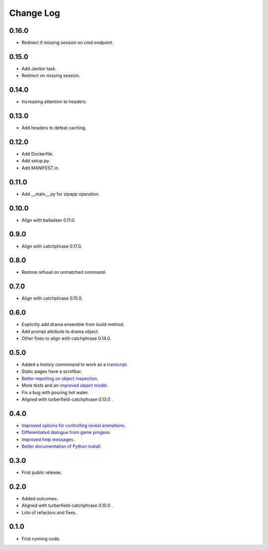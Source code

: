 ..  Titling
    ##++::==~~--''``

.. This is a reStructuredText file.

Change Log
::::::::::

0.16.0
======

* Redirect if missing session on cmd endpoint.

0.15.0
======

* Add Janitor task.
* Redirect on missing session.

0.14.0
======

* Increasing attention to headers.

0.13.0
======

* Add headers to defeat caching.

0.12.0
======

* Add Dockerfile.
* Add setup.py.
* Add MANIFEST.in.

0.11.0
======

* Add __main__.py for zipapp operation.

0.10.0
======

* Align with balladeer 0.11.0.

0.9.0
=====

* Align with catchphrase 0.17.0.

0.8.0
=====

* Restore refusal on unmatched command.

0.7.0
=====

* Align with catchphrase 0.15.0.

0.6.0
=====

* Explicitly add drama ensemble from build method.
* Add prompt attribute to drama object.
* Other fixes to align with catchphrase 0.14.0.

0.5.0
=====

* Added a `history` commmand to work as a `transcript <https://github.com/tundish/tea-and-sympathy/issues/2>`_.
* Static pages have a scrollbar.
* `Better reporting on object inspection <https://github.com/tundish/tea-and-sympathy/issues/5>`_.
* More tests and an `improved object model <https://github.com/tundish/tea-and-sympathy/issues/6>`_.
* Fix a bug with pouring hot water.
* Aligned with turberfield-catchphrase 0.13.0 .

0.4.0
=====

* `Improved options for controlling reveal animations <https://github.com/tundish/tea-and-sympathy/issues/3>`_.
* `Differentiated dialogue from game progess <https://github.com/tundish/tea-and-sympathy/issues/1>`_.
* `Improved help messages <https://github.com/tundish/tea-and-sympathy/issues/4>`_.
* `Better documentation of Python install <https://github.com/tundish/tea-and-sympathy/issues/7>`_.

0.3.0
=====

* First public release.

0.2.0
=====

* Added outcomes.
* Aligned with turberfield-catchphrase 0.10.0 .
* Lots of refactors and fixes.

0.1.0
=====

* First running code.


